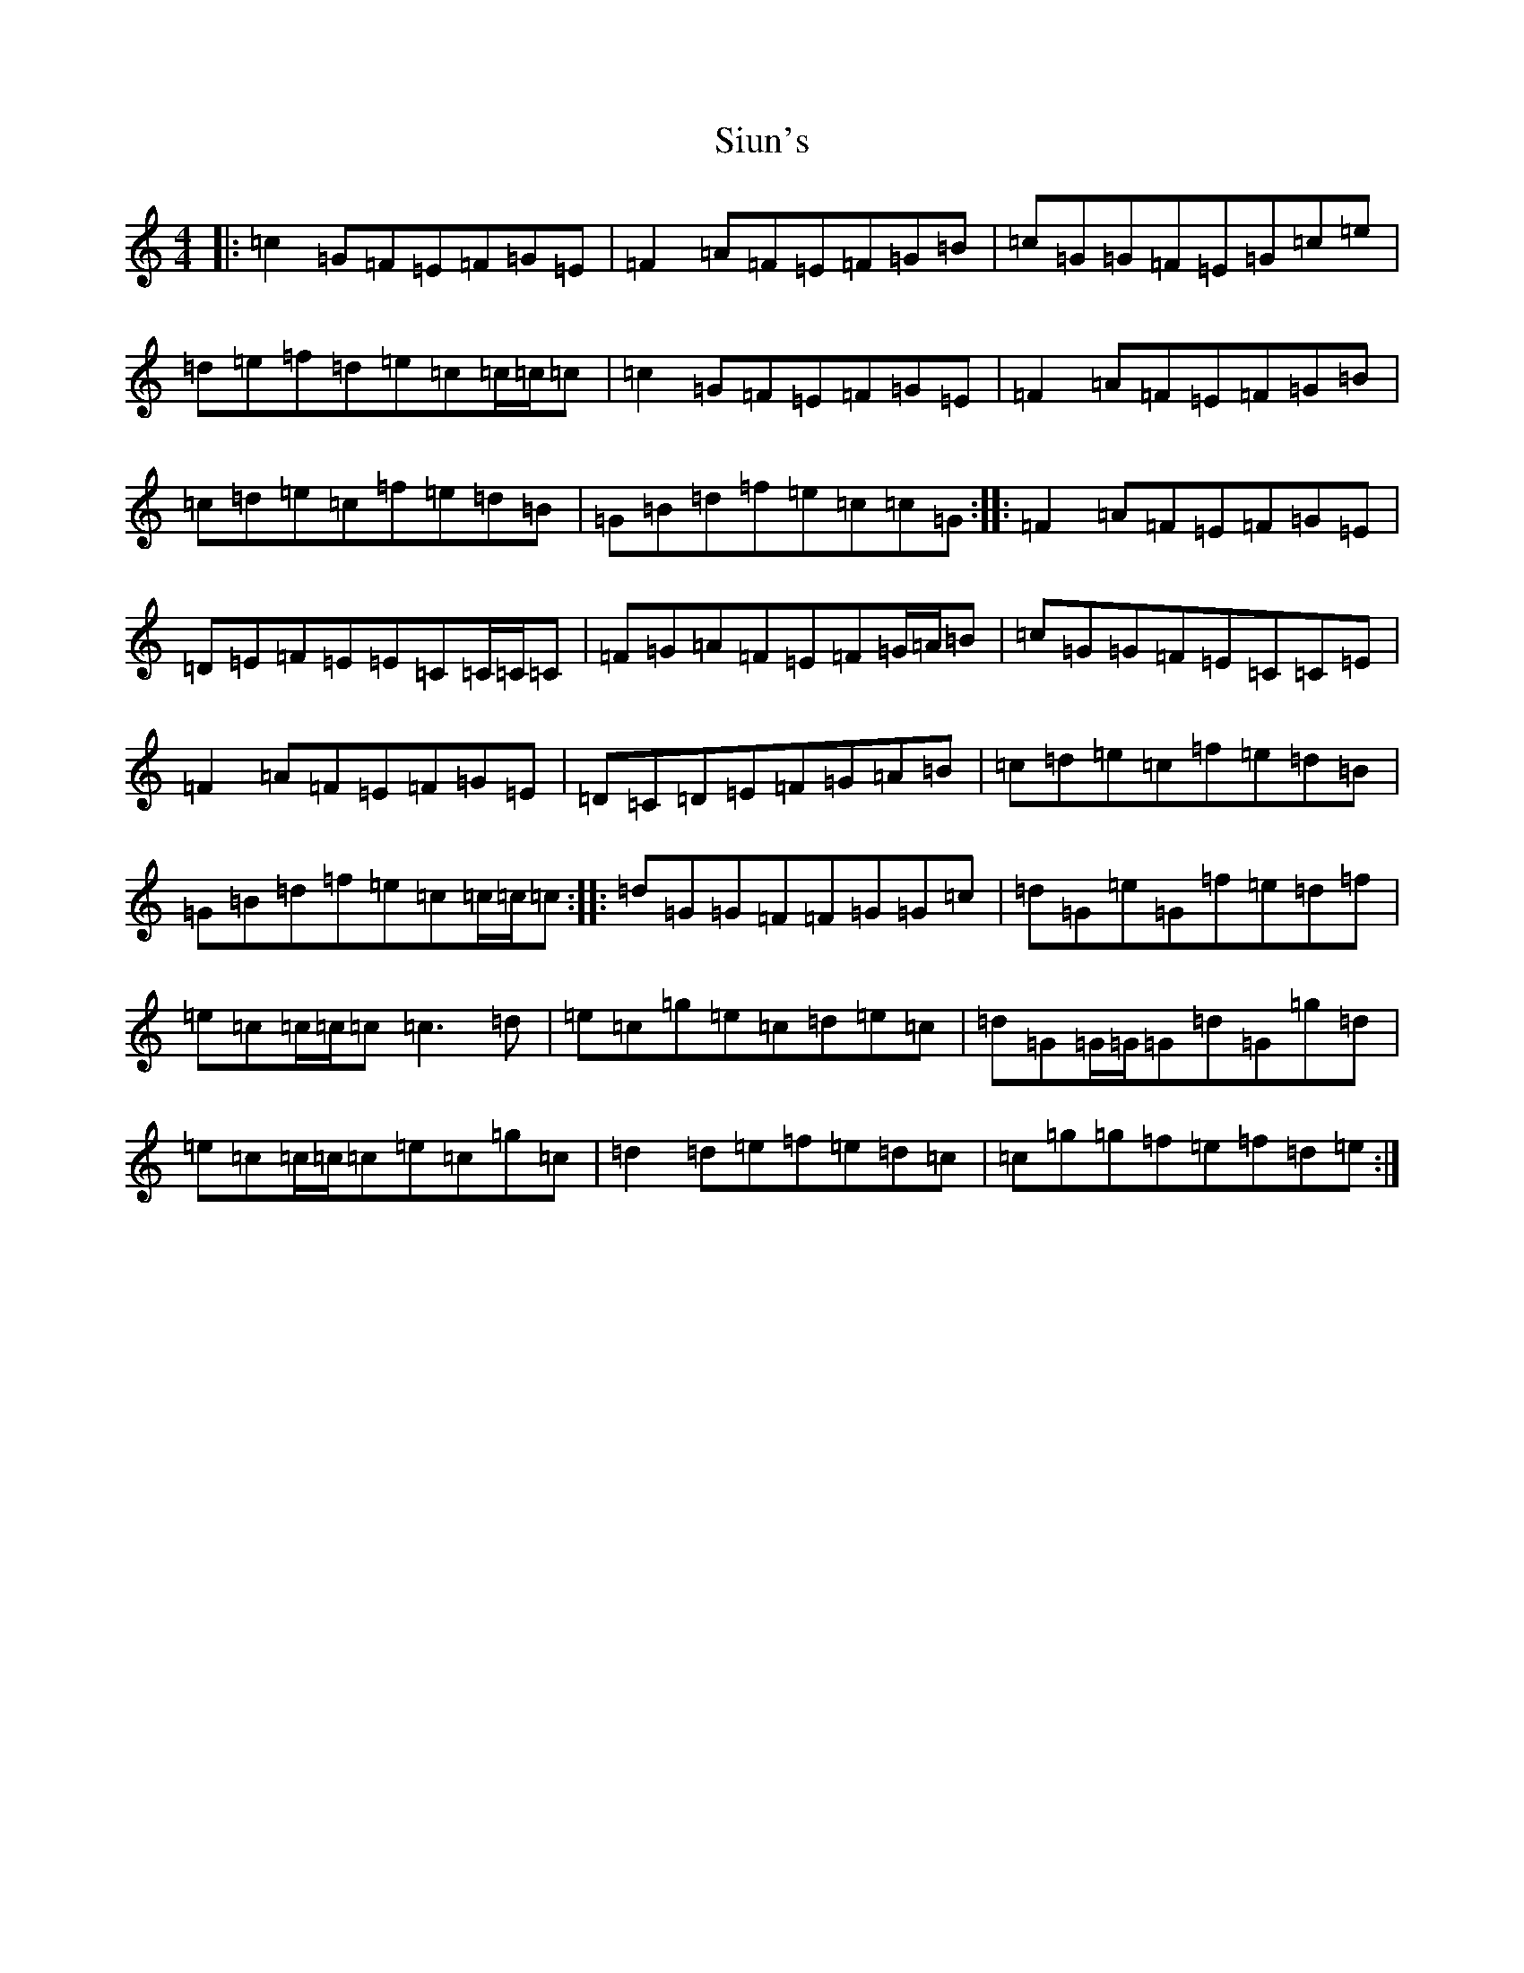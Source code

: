 X: 19543
T: Siun's
S: https://thesession.org/tunes/3476#setting24814
Z: D Major
R: reel
M: 4/4
L: 1/8
K: C Major
|:=c2=G=F=E=F=G=E|=F2=A=F=E=F=G=B|=c=G=G=F=E=G=c=e|=d=e=f=d=e=c=c/2=c/2=c|=c2=G=F=E=F=G=E|=F2=A=F=E=F=G=B|=c=d=e=c=f=e=d=B|=G=B=d=f=e=c=c=G:||:=F2=A=F=E=F=G=E|=D=E=F=E=E=C=C/2=C/2=C|=F=G=A=F=E=F=G/2=A/2=B|=c=G=G=F=E=C=C=E|=F2=A=F=E=F=G=E|=D=C=D=E=F=G=A=B|=c=d=e=c=f=e=d=B|=G=B=d=f=e=c=c/2=c/2=c:||:=d=G=G=F=F=G=G=c|=d=G=e=G=f=e=d=f|=e=c=c/2=c/2=c=c3=d|=e=c=g=e=c=d=e=c|=d=G=G/2=G/2=G=d=G=g=d|=e=c=c/2=c/2=c=e=c=g=c|=d2=d=e=f=e=d=c|=c=g=g=f=e=f=d=e:|